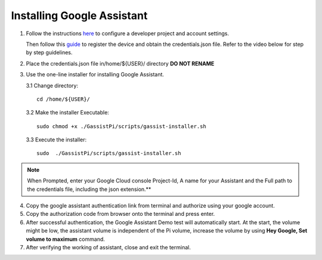 ===========================
Installing Google Assistant
===========================


1. Follow the instructions here_  to configure a developer project and account settings.

   .. _here: https://developers.google.com/assistant/sdk/guides/library/python/embed/config-dev-project-and-account
   Then follow this guide_  to register the device and obtain the credentials.json file. Refer to the video below for step by step guidelines.

   .. _guide: https://developers.google.com/assistant/sdk/guides/library/python/embed/register-device


.. raw:: html

    <div style="text-align: center; margin-bottom: 2em;">
    <iframe width="100%" height="350" src="https://www.youtube.com/embed/dMNtmp8z52M?rel=0" frameborder="0" allow="autoplay; encrypted-media" allowfullscreen></iframe>
    </div>


2. Place the credentials.json file in/home/${USER}/ directory **DO NOT RENAME**


3. Use the one-line installer for installing Google Assistant.

   3.1 Change directory::

          cd /home/${USER}/

   3.2 Make the installer Executable::

          sudo chmod +x ./GassistPi/scripts/gassist-installer.sh

   3.3 Execute the installer::

          sudo  ./GassistPi/scripts/gassist-installer.sh

.. note:: When Prompted, enter your Google Cloud console Project-Id, A name for your Assistant and the Full path to the credentials file, including the json extension.**


4. Copy the google assistant authentication link from terminal and authorize using your google account.


5. Copy the authorization code from browser onto the terminal and press enter.


6. After successful authentication, the Google Assistant Demo test will automatically start.
   At the start, the volume might be low, the assistant volume is independent of the Pi volume, increase the volume by using **Hey Google, Set volume to maximum** command.


7. After verifying the working of assistant, close and exit the terminal.
